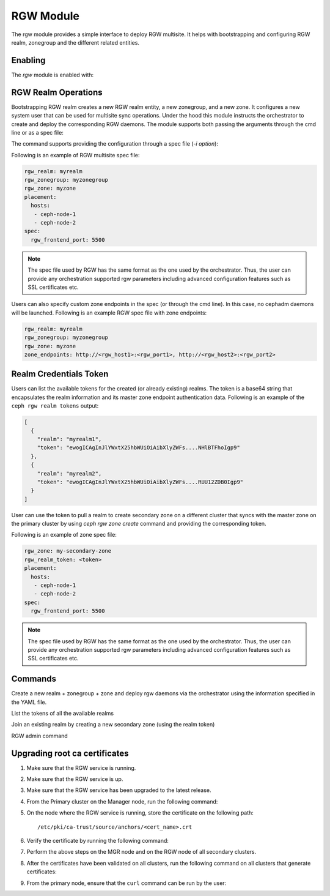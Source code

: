 .. _mgr-rgw-module:

RGW Module
============
The rgw module provides a simple interface to deploy RGW multisite.
It helps with bootstrapping and configuring RGW realm, zonegroup and
the different related entities.

Enabling
--------

The *rgw* module is enabled with:

.. prompt:: bash #

   ceph mgr module enable rgw


RGW Realm Operations
-----------------------

Bootstrapping RGW realm creates a new RGW realm entity, a new zonegroup,
and a new zone. It configures a new system user that can be used for
multisite sync operations. Under the hood this module instructs the
orchestrator to create and deploy the corresponding RGW daemons. The module
supports both passing the arguments through the cmd line or as a spec file:

.. prompt:: bash #

   ceph rgw realm bootstrap [--realm-name] [--zonegroup-name] [--zone-name] [--port] [--placement] [--start-radosgw]

The command supports providing the configuration through a spec file (`-i option`):

.. prompt:: bash #

   ceph rgw realm bootstrap -i myrgw.yaml

Following is an example of RGW multisite spec file:

.. code-block:: yaml

  rgw_realm: myrealm
  rgw_zonegroup: myzonegroup
  rgw_zone: myzone
  placement:
    hosts:
     - ceph-node-1
     - ceph-node-2
  spec:
    rgw_frontend_port: 5500

.. note:: The spec file used by RGW has the same format as the one used by the orchestrator. Thus,
          the user can provide any orchestration supported rgw parameters including advanced
          configuration features such as SSL certificates etc.

Users can also specify custom zone endpoints in the spec (or through the cmd line). In this case, no
cephadm daemons will be launched. Following is an example RGW spec file with zone endpoints:

.. code-block:: yaml

  rgw_realm: myrealm
  rgw_zonegroup: myzonegroup
  rgw_zone: myzone
  zone_endpoints: http://<rgw_host1>:<rgw_port1>, http://<rgw_host2>:<rgw_port2>


Realm Credentials Token
-----------------------

Users can list the available tokens for the created (or already existing) realms.
The token is a base64 string that encapsulates the realm information and its
master zone endpoint authentication data. Following is an example of
the ``ceph rgw realm tokens`` output:

.. prompt:: bash #

   ceph rgw realm tokens | jq

.. code-block:: json

  [
    {
      "realm": "myrealm1",
      "token": "ewogICAgInJlYWxtX25hbWUiOiAibXlyZWFs....NHlBTFhoIgp9"
    },
    {
      "realm": "myrealm2",
      "token": "ewogICAgInJlYWxtX25hbWUiOiAibXlyZWFs....RUU12ZDB0Igp9"
    }
  ]

User can use the token to pull a realm to create secondary zone on a
different cluster that syncs with the master zone on the primary cluster
by using `ceph rgw zone create` command and providing the corresponding token.

Following is an example of zone spec file:

.. code-block:: yaml

  rgw_zone: my-secondary-zone
  rgw_realm_token: <token>
  placement:
    hosts:
     - ceph-node-1
     - ceph-node-2
  spec:
    rgw_frontend_port: 5500


.. prompt:: bash #

   ceph rgw zone create -i zone-spec.yaml

.. note:: The spec file used by RGW has the same format as the one used by the orchestrator. Thus,
          the user can provide any orchestration supported rgw parameters including advanced
          configuration features such as SSL certificates etc.

Commands
--------
.. prompt:: bash #

   ceph rgw realm bootstrap -i spec.yaml

Create a new realm + zonegroup + zone and deploy rgw daemons via the
orchestrator using the information specified in the YAML file.

.. prompt:: bash #

   ceph rgw realm tokens

List the tokens of all the available realms

.. prompt:: bash #

   ceph rgw zone create -i spec.yaml

Join an existing realm by creating a new secondary zone (using the realm token)

.. prompt:: bash #

   ceph rgw admin [*]

RGW admin command

Upgrading root ca certificates
------------------------------

#. Make sure that the RGW service is running.
#. Make sure that the RGW service is up.
#. Make sure that the RGW service has been upgraded to the latest release.
#. From the Primary cluster on the Manager node, run the following command:

   .. prompt:: bash #

      ceph orch cert-store get cert cephadm_root_ca_cert

#. On the node where the RGW service is running, store the certificate on the
   following path::

      /etc/pki/ca-trust/source/anchors/<cert_name>.crt

#. Verify the certificate by running the following command:

   .. prompt:: bash #

      openssl x509 -in <cert_name>.crt -noout -text

#. Perform the above steps on the MGR node and on the RGW node of all secondary
   clusters.

#. After the certificates have been validated on all clusters, run the
   following command on all clusters that generate certificates: 

   .. prompt:: bash #

      update-ca-trust

#. From the primary node, ensure that the ``curl`` command can be run by the
   user:

   .. prompt:: bash [primary-node]$ 

      curl https://<host_ip>:443
